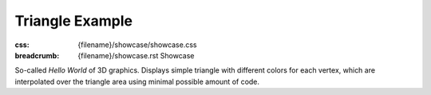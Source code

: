 Triangle Example
################

:css: {filename}/showcase/showcase.css
:breadcrumb: {filename}/showcase.rst Showcase

So-called *Hello World* of 3D graphics. Displays simple triangle with different
colors for each vertex, which are interpolated over the triangle area using
minimal possible amount of code.

.. raw:: html

    <div id="wrapper3"><div id="wrapper2"><div id="wrapper"><div id="listener">
      <canvas id="module"></canvas>
      <div id="status">Initialization...</div>
      <div id="status-description"></div>
      <script async="async" src="{filename}/showcase/triangle/magnum-triangle.js"></script>
      <script src="{filename}/showcase/EmscriptenApplication.js"></script>
    </div></div></div></div>

.. block-warning:: Doesn't work?

    This example requires `WebAssembly <http://webassembly.org/>`_-capable
    browser with WebGL 1 enabled, but if you don't have a WebAssembly-capable
    browser, you can try to run the classic
    `asm.js version <{filename}/showcase/triangle-asmjs.rst>`_ instead. If you
    see a black rectangle instead of a live example, the browser console might
    show some details about the error. See the `Showcase <{filename}/showcase.rst>`_
    page for more information; you can also report a bug either for the
    :gh:`example itself <mosra/magnum-examples>` or
    :gh:`for the website <mosra/magnum-website>`. Feedback welcome!

.. block-info:: Source code and documentation

    You can find :gh:`source code of this example <mosra/magnum-examples$master/src/triangle>`
    on GitHub. This example is also thoroughly explained
    :dox:`in the documentation <examples-triangle>`.
